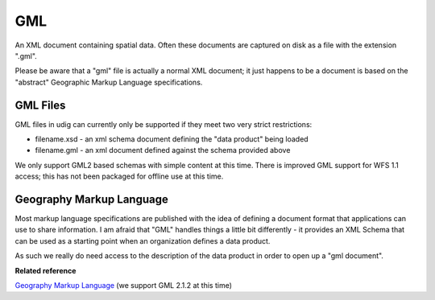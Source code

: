 GML
~~~

An XML document containing spatial data. Often these documents are captured on disk as a file with
the extension ".gml".

Please be aware that a "gml" file is actually a normal XML document; it just happens to be a
document is based on the "abstract" Geographic Markup Language specifications.

GML Files
^^^^^^^^^

GML files in udig can currently only be supported if they meet two very strict restrictions:

-  filename.xsd - an xml schema document defining the "data product" being loaded
-  filename.gml - an xml document defined against the schema provided above

We only support GML2 based schemas with simple content at this time. There is improved GML support
for WFS 1.1 access; this has not been packaged for offline use at this time.

Geography Markup Language
^^^^^^^^^^^^^^^^^^^^^^^^^

Most markup language specifications are published with the idea of defining a document format that
applications can use to share information. I am afraid that "GML" handles things a little bit
differently - it provides an XML Schema that can be used as a starting point when an organization
defines a data product.

As such we really do need access to the description of the data product in order to open up a "gml
document".

**Related reference**

`Geography Markup Language <http://www.opengeospatial.org/standards/gml>`_ (we support GML 2.1.2 at
this time)
